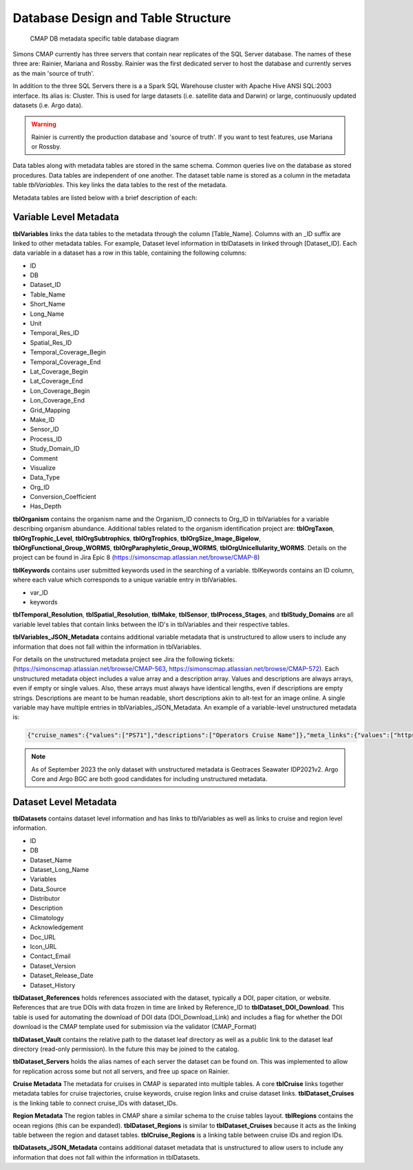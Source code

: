 Database Design and Table Structure
===================================

.. figure:: ../_static/SQL_diagram.png
   :alt: CMAP DB metadata specific table database diagram

   CMAP DB metadata specific table database diagram

Simons CMAP currently has three servers that contain near replicates of the SQL Server database. The names of these three are: Rainier, Mariana and Rossby. 
Rainier was the first dedicated server to host the database and currently serves as the main 'source of truth'. 

In addition to the three SQL Servers there is a a Spark SQL Warehouse cluster with Apache Hive ANSI SQL:2003 interface. Its alias is: Cluster. This is used for large datasets (i.e. satellite data and Darwin) or large, continuously updated datasets (i.e. Argo data).

.. warning::
   Rainier is currently the production database and 'source of truth'. If you want to test features, use Mariana or Rossby. 


Data tables along with metadata tables are stored in the same schema. Common queries live on the database as stored procedures. 
Data tables are independent of one another. The dataset table name is stored as a column in the metadata table *tblVariables*. 
This key links the data tables to the rest of the metadata.

Metadata tables are listed below with a brief description of each:

Variable Level Metadata
-----------------------

**tblVariables** links the data tables to the metadata through the column [Table_Name]. 
Columns with an _ID suffix are linked to other metadata tables. For example, Dataset level information in tblDatasets in linked through [Dataset_ID].
Each data variable in a dataset has a row in this table, containing the following columns:

* ID
* DB
* Dataset_ID
* Table_Name
* Short_Name
* Long_Name
* Unit
* Temporal_Res_ID
* Spatial_Res_ID
* Temporal_Coverage_Begin
* Temporal_Coverage_End
* Lat_Coverage_Begin
* Lat_Coverage_End
* Lon_Coverage_Begin
* Lon_Coverage_End
* Grid_Mapping
* Make_ID
* Sensor_ID
* Process_ID
* Study_Domain_ID
* Comment
* Visualize
* Data_Type
* Org_ID
* Conversion_Coefficient
* Has_Depth

**tblOrganism** contains the organism name and the Organism_ID connects to Org_ID in tblVariables for a variable describing organism abundance. Additional tables related to the organism identification project are: **tblOrgTaxon**, **tblOrgTrophic_Level**, **tblOrgSubtrophics**, **tblOrgTrophics**, **tblOrgSize_Image_Bigelow**, **tblOrgFunctional_Group_WORMS**, **tblOrgParaphyletic_Group_WORMS**, **tblOrgUnicellularity_WORMS**. Details on the project can be found in Jira Epic 8 (https://simonscmap.atlassian.net/browse/CMAP-8)

**tblKeywords** contains user submitted keywords used in the searching of a variable. 
tblKeywords contains an ID column, where each value which corresponds to a unique variable entry in tblVariables. 

* var_ID
* keywords


**tblTemporal_Resolution**, **tblSpatial_Resolution**, **tblMake**, **tblSensor**, **tblProcess_Stages**, and **tblStudy_Domains** are all variable level tables that contain links between the ID's in tblVariables and their respective tables. 

**tblVariables_JSON_Metadata** contains additional variable metadata that is unstructured to allow users to include any information that does not fall within the information in tblVariables.

For details on the unstructured metadata project see Jira the following tickets: (https://simonscmap.atlassian.net/browse/CMAP-563, https://simonscmap.atlassian.net/browse/CMAP-572). Each unstructured metadata object includes a value array and a description array. Values and descriptions are always arrays, even if empty or single values. Also, these arrays must always have identical lengths, even if descriptions are empty strings. Descriptions are meant to be human readable, short descriptions akin to alt-text for an image online. A single variable may have multiple entries in tblVariables_JSON_Metadata. An example of a variable-level unstructured metadata is:

.. code-block:: SQL

   {"cruise_names":{"values":["PS71"],"descriptions":["Operators Cruise Name"]},"meta_links":{"values":["https://www.bodc.ac.uk/data/documents/nodb/285421/"],"descriptions":["BODC documentation link"]}}


.. note::
    As of September 2023 the only dataset with unstructured metadata is Geotraces Seawater IDP2021v2. Argo Core and Argo BGC are both good candidates for including unstructured metadata. 
 


Dataset Level Metadata
----------------------

**tblDatasets** contains dataset level information and has links to tblVariables as well as links to cruise and region level information.


* ID
* DB
* Dataset_Name
* Dataset_Long_Name
* Variables
* Data_Source
* Distributor
* Description
* Climatology
* Acknowledgement
* Doc_URL
* Icon_URL
* Contact_Email
* Dataset_Version
* Dataset_Release_Date
* Dataset_History

**tblDataset_References** holds references associated with the dataset, typically a DOI, paper citation, or website. References that are true DOIs with data frozen in time are linked by Reference_ID to **tblDataset_DOI_Download**. This table is used for automating the download of DOI data (DOI_Download_Link) and includes a flag for whether the DOI download is the CMAP template used for submission via the validator (CMAP_Format)

**tblDataset_Vault** contains the relative path to the dataset leaf directory as well as a public link to the dataset leaf directory (read-only permission). In the future this may be joined to the catalog.

**tblDataset_Servers** holds the alias names of each server the dataset can be found on. This was implemented to allow for replication across some but not all servers, and free up space on Rainier.

**Cruise Metadata**
The metadata for cruises in CMAP is separated into multiple tables. A core **tblCruise** links 
together metadata tables for cruise trajectories, cruise keywords, cruise region links and cruise dataset links.
**tblDataset_Cruises** is the linking table to connect cruise_IDs with dataset_IDs.  

**Region Metadata**
The region tables in CMAP share a similar schema to the cruise tables layout. **tblRegions** contains the ocean regions 
(this can be expanded). 
**tblDataset_Regions** is similar to **tblDataset_Cruises** because it acts as the linking table between the region and dataset tables. 
**tblCruise_Regions** is a linking table between cruise IDs and region IDs. 

**tblDatasets_JSON_Metadata** contains additional dataset metadata that is unstructured to allow users to include any information that does not fall within the information in tblDatasets.


